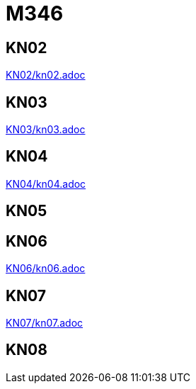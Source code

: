 
= M346

== KN02
link:KN02/kn02.adoc[]

== KN03
link:KN03/kn03.adoc[]

== KN04
link:KN04/kn04.adoc[]

== KN05

== KN06
link:KN06/kn06.adoc[]

== KN07
link:KN07/kn07.adoc[]

== KN08
